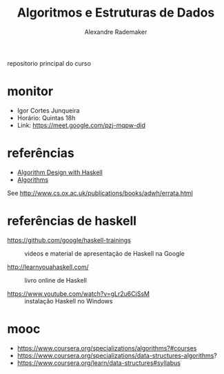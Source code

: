 #+title: Algoritmos e Estruturas de Dados
#+author: Alexandre Rademaker

repositorio principal do curso

* monitor

- Igor Cortes Junqueira
- Horário: Quintas 18h
- Link: https://meet.google.com/pzj-mqpw-did

* referências

- [[https://www.cambridge.org/core/books/algorithm-design-with-haskell/824BE0319E3762CE8BA5B1D91EEA3F52#fndtn-information][Algorithm Design with Haskell]]
- [[http://algorithmics.lsi.upc.edu/docs/Dasgupta-Papadimitriou-Vazirani.pdf][Algorithms]]

See http://www.cs.ox.ac.uk/publications/books/adwh/errata.html

* referências de haskell

- https://github.com/google/haskell-trainings :: videos e material de
     apresentação de Haskell na Google

- http://learnyouahaskell.com/ :: livro online de Haskell

- https://www.youtube.com/watch?v=gLr2u6CjSsM :: instalação Haskell no
     Windows

* mooc

- https://www.coursera.org/specializations/algorithms?#courses
- https://www.coursera.org/specializations/data-structures-algorithms?
- https://www.coursera.org/learn/data-structures#syllabus
